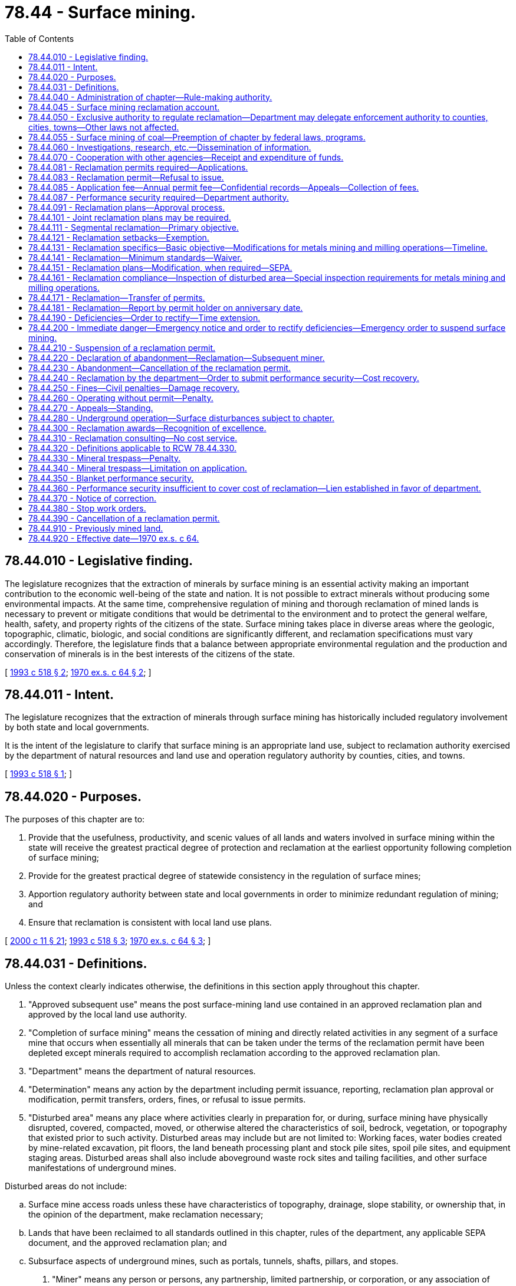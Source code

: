= 78.44 - Surface mining.
:toc:

== 78.44.010 - Legislative finding.
The legislature recognizes that the extraction of minerals by surface mining is an essential activity making an important contribution to the economic well-being of the state and nation. It is not possible to extract minerals without producing some environmental impacts. At the same time, comprehensive regulation of mining and thorough reclamation of mined lands is necessary to prevent or mitigate conditions that would be detrimental to the environment and to protect the general welfare, health, safety, and property rights of the citizens of the state. Surface mining takes place in diverse areas where the geologic, topographic, climatic, biologic, and social conditions are significantly different, and reclamation specifications must vary accordingly. Therefore, the legislature finds that a balance between appropriate environmental regulation and the production and conservation of minerals is in the best interests of the citizens of the state.

[ http://lawfilesext.leg.wa.gov/biennium/1993-94/Pdf/Bills/Session%20Laws/Senate/5502-S2.SL.pdf?cite=1993%20c%20518%20§%202[1993 c 518 § 2]; http://leg.wa.gov/CodeReviser/documents/sessionlaw/1970ex1c64.pdf?cite=1970%20ex.s.%20c%2064%20§%202[1970 ex.s. c 64 § 2]; ]

== 78.44.011 - Intent.
The legislature recognizes that the extraction of minerals through surface mining has historically included regulatory involvement by both state and local governments.

It is the intent of the legislature to clarify that surface mining is an appropriate land use, subject to reclamation authority exercised by the department of natural resources and land use and operation regulatory authority by counties, cities, and towns.

[ http://lawfilesext.leg.wa.gov/biennium/1993-94/Pdf/Bills/Session%20Laws/Senate/5502-S2.SL.pdf?cite=1993%20c%20518%20§%201[1993 c 518 § 1]; ]

== 78.44.020 - Purposes.
The purposes of this chapter are to:

. Provide that the usefulness, productivity, and scenic values of all lands and waters involved in surface mining within the state will receive the greatest practical degree of protection and reclamation at the earliest opportunity following completion of surface mining;

. Provide for the greatest practical degree of statewide consistency in the regulation of surface mines;

. Apportion regulatory authority between state and local governments in order to minimize redundant regulation of mining; and

. Ensure that reclamation is consistent with local land use plans.

[ http://lawfilesext.leg.wa.gov/biennium/1999-00/Pdf/Bills/Session%20Laws/House/2399-S.SL.pdf?cite=2000%20c%2011%20§%2021[2000 c 11 § 21]; http://lawfilesext.leg.wa.gov/biennium/1993-94/Pdf/Bills/Session%20Laws/Senate/5502-S2.SL.pdf?cite=1993%20c%20518%20§%203[1993 c 518 § 3]; http://leg.wa.gov/CodeReviser/documents/sessionlaw/1970ex1c64.pdf?cite=1970%20ex.s.%20c%2064%20§%203[1970 ex.s. c 64 § 3]; ]

== 78.44.031 - Definitions.
Unless the context clearly indicates otherwise, the definitions in this section apply throughout this chapter.

. "Approved subsequent use" means the post surface-mining land use contained in an approved reclamation plan and approved by the local land use authority.

. "Completion of surface mining" means the cessation of mining and directly related activities in any segment of a surface mine that occurs when essentially all minerals that can be taken under the terms of the reclamation permit have been depleted except minerals required to accomplish reclamation according to the approved reclamation plan.

. "Department" means the department of natural resources.

. "Determination" means any action by the department including permit issuance, reporting, reclamation plan approval or modification, permit transfers, orders, fines, or refusal to issue permits.

. "Disturbed area" means any place where activities clearly in preparation for, or during, surface mining have physically disrupted, covered, compacted, moved, or otherwise altered the characteristics of soil, bedrock, vegetation, or topography that existed prior to such activity. Disturbed areas may include but are not limited to: Working faces, water bodies created by mine-related excavation, pit floors, the land beneath processing plant and stock pile sites, spoil pile sites, and equipment staging areas. Disturbed areas shall also include aboveground waste rock sites and tailing facilities, and other surface manifestations of underground mines.

Disturbed areas do not include:

.. Surface mine access roads unless these have characteristics of topography, drainage, slope stability, or ownership that, in the opinion of the department, make reclamation necessary;

.. Lands that have been reclaimed to all standards outlined in this chapter, rules of the department, any applicable SEPA document, and the approved reclamation plan; and

.. Subsurface aspects of underground mines, such as portals, tunnels, shafts, pillars, and stopes.

. "Miner" means any person or persons, any partnership, limited partnership, or corporation, or any association of persons, including every public or governmental agency engaged in surface mining.

. "Minerals" means clay, coal, gravel, industrial minerals, metallic substances, peat, sand, stone, topsoil, and any other similar solid material or substance to be excavated from natural deposits on or in the earth for commercial, industrial, or construction use.

. "Operations" means all mine-related activities, exclusive of reclamation, that include, but are not limited to activities that affect noise generation, air quality, surface and ground water quality, quantity, and flow, glare, pollution, traffic safety, ground vibrations, and/or significant or substantial impacts commonly regulated under provisions of land use or other permits of local government and local ordinances, or other state laws.

Operations specifically include:

.. The mining or extraction of rock, stone, gravel, sand, earth, and other minerals;

.. Blasting, equipment maintenance, sorting, crushing, and loading;

.. On-site mineral processing including asphalt or concrete batching, concrete recycling, and other aggregate recycling;

.. Transporting minerals to and from the mine, on-site road maintenance, road maintenance for roads used extensively for surface mining activities, traffic safety, and traffic control.

. "Overburden" means the earth, rock, soil, and topsoil that lie above mineral deposits.

. "Permit holder" means any person or persons, any partnership, limited partnership, or corporation, or any association of persons, either natural or artificial, including every public or governmental agency engaged in surface mining and/or the operation of surface mines, whether individually, jointly, or through subsidiaries, agents, employees, operators, or contractors who holds a state reclamation permit.

. "Reclamation" means rehabilitation for the appropriate future use of disturbed areas resulting from surface mining including areas under associated mineral processing equipment, areas under stockpiled materials, and aboveground waste rock and tailing facilities, and all other surface disturbances associated with underground mines. Although both the need for and the practicability of reclamation will control the type and degree of reclamation in any specific surface mine, the basic objective shall be to reestablish on a perpetual basis the vegetative cover, soil stability, and water conditions appropriate to the approved subsequent use of the surface mine and to prevent or mitigate future environmental degradation.

. "Reclamation setbacks" include those lands along the margins of surface mines wherein minerals and overburden shall be preserved in sufficient volumes to accomplish reclamation according to the approved plan and the minimum reclamation standards. Maintenance of reclamation setbacks may not preclude other mine-related activities within the reclamation setback.

. "Recycling" means the reuse of minerals or rock products.

. "Screening" consists of vegetation, berms or other topography, fencing, and/or other screens that may be required to mitigate impacts of surface mining on adjacent properties and/or the environment.

. "Segment" means any portion of the surface mine that, in the opinion of the department:

.. Has characteristics of topography, drainage, slope stability, ownership, mining development, or mineral distribution, that make reclamation necessary;

.. Is not in use as part of surface mining and/or related activities; and

.. Is larger than seven acres and has more than five hundred linear feet of working face except as provided in a segmental reclamation agreement approved by the department.

. "SEPA" means the state environmental policy act, chapter 43.21C RCW and rules adopted thereunder.

. [Empty]
.. "Surface mine" means any area or areas in close proximity to each other, as determined by the department, where extraction of minerals results in:

... More than three acres of disturbed area;

... Surface mined slopes greater than thirty feet high and steeper than 1.0 foot horizontal to 1.0 foot vertical; or

... More than one acre of disturbed area within an eight acre area, when the disturbed area results from mineral prospecting or exploration activities.

.. Surface mines include areas where mineral extraction from the surface or subsurface occurs by the auger method or by reworking mine refuse or tailings, when the disturbed area exceeds the size or height thresholds listed in (a) of this subsection.

.. Surface mining occurs when operations have created or are intended to create a surface mine as defined by this subsection.

.. Surface mining shall exclude excavations or grading used:

... Primarily for on-site construction, on-site road maintenance, or on-site landfill construction;

... For the purpose of public safety or restoring the land following a natural disaster;

... For the purpose of removing stockpiles;

... For forest or farm road construction or maintenance on-site or on contiguous lands;

.. Primarily for public works projects if the mines are owned or primarily operated by counties with 1993 populations of less than twenty thousand persons, and if each mine has less than seven acres of disturbed area; and

.. For sand authorized by RCW 79A.05.630.

. "Topsoil" means the naturally occurring upper part of a soil profile, including the soil horizon that is rich in humus and capable of supporting vegetation together with other sediments within four vertical feet of the ground surface.

[ http://lawfilesext.leg.wa.gov/biennium/1999-00/Pdf/Bills/Session%20Laws/House/2399-S.SL.pdf?cite=2000%20c%2011%20§%2022[2000 c 11 § 22]; http://lawfilesext.leg.wa.gov/biennium/1999-00/Pdf/Bills/Session%20Laws/Senate/5307.SL.pdf?cite=1999%20c%20252%20§%201[1999 c 252 § 1]; http://lawfilesext.leg.wa.gov/biennium/1997-98/Pdf/Bills/Session%20Laws/Senate/5439.SL.pdf?cite=1997%20c%20142%20§%201[1997 c 142 § 1]; http://lawfilesext.leg.wa.gov/biennium/1993-94/Pdf/Bills/Session%20Laws/Senate/5502-S2.SL.pdf?cite=1993%20c%20518%20§%204[1993 c 518 § 4]; ]

== 78.44.040 - Administration of chapter—Rule-making authority.
The department of natural resources is charged with the administration of reclamation under this chapter. In order to implement and enforce this chapter, the department, under the administrative procedure act (chapter 34.05 RCW), may from time to time adopt those rules necessary to carry out the purposes of this chapter.

[ http://lawfilesext.leg.wa.gov/biennium/1993-94/Pdf/Bills/Session%20Laws/Senate/5502-S2.SL.pdf?cite=1993%20c%20518%20§%206[1993 c 518 § 6]; http://leg.wa.gov/CodeReviser/documents/sessionlaw/1984c215.pdf?cite=1984%20c%20215%20§%202[1984 c 215 § 2]; http://leg.wa.gov/CodeReviser/documents/sessionlaw/1970ex1c64.pdf?cite=1970%20ex.s.%20c%2064%20§%205[1970 ex.s. c 64 § 5]; ]

== 78.44.045 - Surface mining reclamation account.
. The surface mining reclamation account is created in the state treasury. Annual mining fees, funds received by the department from state, local, or federal agencies for research purposes, as well as other mine-related funds and fines received by the department shall be deposited into this account. Except as otherwise provided in this section, the surface mine [mining] reclamation account may be used by the department only to:

.. Administer its regulatory program pursuant to this chapter;

.. Undertake research relating to surface mine regulation, reclamation of surface mine lands, and related issues; and

.. Cover costs arising from appeals from determinations made under this chapter.

. At the end of each fiscal biennium, any money collected from fees charged under RCW 78.44.085 that was not used for the administration and enforcement of surface mining regulation under this chapter must be used by the department for surveying and mapping sand and gravel sites in the state.

. Fines, interest, and other penalties collected by the department under the provisions of this chapter shall be used to reclaim surface mines abandoned prior to 1971.

[ http://lawfilesext.leg.wa.gov/biennium/2005-06/Pdf/Bills/Session%20Laws/Senate/6175-S2.SL.pdf?cite=2006%20c%20341%20§%202[2006 c 341 § 2]; http://lawfilesext.leg.wa.gov/biennium/1993-94/Pdf/Bills/Session%20Laws/Senate/5502-S2.SL.pdf?cite=1993%20c%20518%20§%2010[1993 c 518 § 10]; ]

== 78.44.050 - Exclusive authority to regulate reclamation—Department may delegate enforcement authority to counties, cities, towns—Other laws not affected.
The department shall have the exclusive authority to regulate surface mine reclamation. No county, city, or town may require for its review or approval a separate reclamation plan or application. The department may, however, delegate some or all of its enforcement authority by contractual agreement to a county, city, or town that employs personnel who are, in the opinion of the department, qualified to enforce plans approved by the department. All counties, cities, or towns shall have the authority to zone surface mines and adopt ordinances regulating operations as provided in this chapter, except that county, city, or town operations ordinances may be preempted by the department during the emergencies outlined in RCW 78.44.200 and related rules.

This chapter shall not alter or preempt any provisions of the state water allocation and use laws (chapters 90.03 and 90.44 RCW), the state water pollution control laws (chapter 90.48 RCW), the state fish and wildlife laws (Title 77 RCW), state noise laws or air quality laws (Title 70 RCW), shoreline management (chapter 90.58 RCW), the state environmental policy act (chapter 43.21C RCW), state growth management (chapter 36.70A RCW), state drinking water laws (chapters 43.20 and * 70.119A RCW), or any other state statutes.

[ http://lawfilesext.leg.wa.gov/biennium/2003-04/Pdf/Bills/Session%20Laws/Senate/5172.SL.pdf?cite=2003%20c%2039%20§%2039[2003 c 39 § 39]; http://lawfilesext.leg.wa.gov/biennium/1997-98/Pdf/Bills/Session%20Laws/House/1466-S.SL.pdf?cite=1997%20c%20185%20§%201[1997 c 185 § 1]; http://lawfilesext.leg.wa.gov/biennium/1993-94/Pdf/Bills/Session%20Laws/Senate/5502-S2.SL.pdf?cite=1993%20c%20518%20§%207[1993 c 518 § 7]; http://leg.wa.gov/CodeReviser/documents/sessionlaw/1970ex1c64.pdf?cite=1970%20ex.s.%20c%2064%20§%206[1970 ex.s. c 64 § 6]; ]

== 78.44.055 - Surface mining of coal—Preemption of chapter by federal laws, programs.
In the event state law is preempted under federal surface mining laws relating to surface mining of coal or the department of natural resources determines that a federal program and its rules and regulations relating to the surface mining of coal are as stringent and effective as the provisions of this chapter, the provisions of this chapter shall not apply to such surface mining for which federal permits are issued until such preemption ceases or the department determines such chapter should apply.

[ http://leg.wa.gov/CodeReviser/documents/sessionlaw/1984c215.pdf?cite=1984%20c%20215%20§%208[1984 c 215 § 8]; ]

== 78.44.060 - Investigations, research, etc.—Dissemination of information.
The department shall have the authority to conduct, authorize, and/or participate in investigations, research, experiments, and demonstrations, and to collect and disseminate information relating to surface mining and reclamation of surface mined lands.

[ http://lawfilesext.leg.wa.gov/biennium/1993-94/Pdf/Bills/Session%20Laws/Senate/5502-S2.SL.pdf?cite=1993%20c%20518%20§%208[1993 c 518 § 8]; http://leg.wa.gov/CodeReviser/documents/sessionlaw/1970ex1c64.pdf?cite=1970%20ex.s.%20c%2064%20§%207[1970 ex.s. c 64 § 7]; ]

== 78.44.070 - Cooperation with other agencies—Receipt and expenditure of funds.
The department may cooperate with other governmental and private agencies and agencies of the federal government, and may reasonably reimburse them for any services the department requests that they provide. The department may also receive any federal funds, state funds and any other funds and expend them for reclamation of land affected by surface mining and for purposes enumerated in RCW 78.44.060.

[ http://lawfilesext.leg.wa.gov/biennium/1993-94/Pdf/Bills/Session%20Laws/Senate/5502-S2.SL.pdf?cite=1993%20c%20518%20§%209[1993 c 518 § 9]; http://leg.wa.gov/CodeReviser/documents/sessionlaw/1970ex1c64.pdf?cite=1970%20ex.s.%20c%2064%20§%208[1970 ex.s. c 64 § 8]; ]

== 78.44.081 - Reclamation permits required—Applications.
After July 1, 1993, no miner or permit holder may engage in surface mining without having first obtained a reclamation permit from the department. Operating permits issued by the department between January 1, 1971, and June 30, 1993, shall be considered reclamation permits. A separate permit shall be required for each noncontiguous surface mine. The reclamation permit shall consist of the permit forms and any exhibits attached thereto. The permit holder shall comply with the provisions of the reclamation permit unless waived and explained in writing by the department.

Prior to receiving a reclamation permit, an applicant must submit an application on forms provided by the department that shall contain the following information and shall be considered part of the reclamation permit:

. Name and address of the legal landowner, or purchaser of the land under a real estate contract;

. The name of the applicant and, if the applicants are corporations or other business entities, the names and addresses of their principal officers and resident agent for service of process;

. A reasonably accurate description of the minerals to be surface mined;

. Type of surface mining to be performed;

. Estimated starting date, date of completion, and date of completed reclamation of surface mining;

. Size and legal description of the permit area and maximum lateral and vertical extent of the disturbed area;

. Expected area to be disturbed by surface mining during (a) the next twelve months, and (b) the following twenty-four months;

. Any applicable SEPA documents; and

. Other pertinent data as required by the department.

The reclamation permit shall be granted for the period required to deplete essentially all minerals identified in the reclamation permit on the land covered by the reclamation plan. The reclamation permit shall be valid until the reclamation is complete unless the permit is canceled by the department.

[ http://lawfilesext.leg.wa.gov/biennium/1997-98/Pdf/Bills/Session%20Laws/House/1600-S.SL.pdf?cite=1997%20c%20192%20§%201[1997 c 192 § 1]; http://lawfilesext.leg.wa.gov/biennium/1993-94/Pdf/Bills/Session%20Laws/Senate/5502-S2.SL.pdf?cite=1993%20c%20518%20§%2011[1993 c 518 § 11]; ]

== 78.44.083 - Reclamation permit—Refusal to issue.
The department shall refuse to issue a reclamation permit if it is determined during the SEPA process that the impacts of a proposed surface mine cannot be adequately mitigated.

The department or county, city, or town may refuse to issue any other permit at any other location to any miner or permit holder who fails to rectify deficiencies set forth in an order of the department within the requisite time schedule. However, the department or county, city, or town shall issue all appropriate permits when all deficiencies are corrected at each surface mining site.

[ http://lawfilesext.leg.wa.gov/biennium/1993-94/Pdf/Bills/Session%20Laws/Senate/5502-S2.SL.pdf?cite=1993%20c%20518%20§%2033[1993 c 518 § 33]; ]

== 78.44.085 - Application fee—Annual permit fee—Confidential records—Appeals—Collection of fees.
. An applicant for an expansion of a permitted surface mine, a new reclamation permit under RCW 78.44.081, or for combining existing public or private reclamation permits, shall pay a nonrefundable application fee to the department before being granted the requested permit or permit expansion. The amount of the application fee shall be four thousand five hundred dollars.

. Permit holders submitting a revision to an application for an existing reclamation plan that is not an expansion shall pay a nonrefundable reclamation plan revision fee of two thousand five hundred dollars.

. After June 30, 2017, each public or private permit holder shall pay an annual permit fee in an amount pursuant to this section. The annual permit fee shall be payable to the department prior to the reclamation permit being issued and on the anniversary of the permit date each year thereafter.

. [Empty]
.. Except as otherwise provided in this subsection, each public or private permit holder must pay an annual fee of two thousand dollars.

.. Annual fees paid by a county for mines used exclusively for public works projects and having less than seven acres of disturbed area per mine shall not exceed one thousand dollars.

.. Annual fees are waived for all mines used primarily for public works projects if the mines are owned and primarily operated by counties with 1993 populations of less than twenty thousand persons, and if each mine has less than seven acres of disturbed area.

. Any production records, mineral assessments, and trade secrets submitted by a permit holder, mine operator, or landowner to the department are to be held as confidential and not released as part of a public records request under chapter 42.56 RCW.

. Appeals from any determination of the department shall not stay the requirement to pay any annual permit fee. Failure to pay the annual fees may constitute grounds for an order to suspend surface mining, pay fines, or cancel the reclamation permit as provided in this chapter.

. All fees collected by the department shall be deposited into the surface mining reclamation account created in RCW 78.44.045.

. If the department delegates enforcement responsibilities to a county, city, or town, the department may allocate funds collected under this section to the county, city, or town.

. Within sixty days after receipt of an application for a new or expanded permit, the department shall advise applicants of any information necessary to successfully complete the application.

. In addition to other enforcement authority, the department may refer matters to a collection agency licensed under chapter 19.16 RCW when permit fees or fines are past due. The collection agency may impose its own fees for collecting delinquent permit fees or fines.

[ http://lawfilesext.leg.wa.gov/biennium/2017-18/Pdf/Bills/Session%20Laws/House/1406.SL.pdf?cite=2017%203rd%20sp.s.%20c%2027%20§%201[2017 3rd sp.s. c 27 § 1]; http://lawfilesext.leg.wa.gov/biennium/2005-06/Pdf/Bills/Session%20Laws/Senate/6175-S2.SL.pdf?cite=2006%20c%20341%20§%201[2006 c 341 § 1]; http://lawfilesext.leg.wa.gov/biennium/2001-02/Pdf/Bills/Session%20Laws/House/1845.SL.pdf?cite=2001%201st%20sp.s.%20c%205%20§%201[2001 1st sp.s. c 5 § 1]; http://lawfilesext.leg.wa.gov/biennium/1997-98/Pdf/Bills/Session%20Laws/House/1468.SL.pdf?cite=1997%20c%20413%20§%201[1997 c 413 § 1]; http://lawfilesext.leg.wa.gov/biennium/1995-96/Pdf/Bills/Session%20Laws/Senate/6635.SL.pdf?cite=1996%20c%2070%20§%201[1996 c 70 § 1]; http://lawfilesext.leg.wa.gov/biennium/1993-94/Pdf/Bills/Session%20Laws/Senate/5502-S2.SL.pdf?cite=1993%20c%20518%20§%2014[1993 c 518 § 14]; ]

== 78.44.087 - Performance security required—Department authority.
. The department should ensure that a sufficient performance security is available to reclaim each surface mine permitted under this chapter. To ensure sufficient funds are available:

.. The department shall not issue a reclamation permit, except to public or governmental agencies, until the applicant has either deposited with the department an acceptable performance security on forms prescribed by the department that is deemed adequate by the department to cover reclamation costs or has complied with the blanket performance security option in RCW 78.44.350. A public or governmental agency shall not be required to post performance security.

.. No person may create a disturbed area that meets or exceeds the minimum threshold for a reclamation permit without first submitting an adequate and acceptable performance security to the department and complying with all requirements of this chapter.

. The department may refuse to accept any performance security that the department, for any reason, deems to be inadequate to cover reclamation costs or is not in a form that is acceptable to the department.

. Acceptable forms of performance security are:

.. Bank letters of credit acceptable to the department or irrevocable bank letters of credit from a bank or financial institution or organization authorized to transact business in the United States;

.. A cash deposit;

.. Other forms of performance securities acceptable to the department as determined by rule;

.. An assignment of a savings account;

.. A savings certificate in a Washington bank on an assignment form prescribed by the department;

.. Approved participants in a state security pool if one is established; or

.. A corporate surety bond executed in favor of the department by a corporation authorized to do business in the state of Washington under Title 48 RCW and authorized by the department.

. The performance security shall be conditioned upon the faithful performance of the requirements set forth in this chapter, the rules adopted under it, and the reclamation permit.

. [Empty]
.. The department must determine the amount of the performance security as prescribed by this subsection.

.. The department may determine the amount of the performance security based on the estimated cost of: (i) Completing reclamation according to the requirements of this chapter; or (ii) the reclamation permit for the area to be surface mined during the upcoming thirty-six months and any previously disturbed areas that have not been reclaimed.

.. The department may determine the amount of the performance security based on an engineering cost estimate for reclamation that is provided by the permit holder. The engineering cost estimate must be prepared using engineering principles and methods that are acceptable to the department. If the department does not approve the engineering cost estimate, the department shall determine the amount of the performance security using a standardized performance security formula developed by the department by rule.

. The department may recalculate a surface mine's performance security based on subsection (5) of this section. When the department recalculates a performance security, the new calculation will not be prejudiced by the existence of any previous calculation. A new performance security must be submitted to the department within thirty days of the department's written request.

. Liability under the performance security and the permit holder's obligation to maintain the calculated performance security amount shall be maintained until the surface mine is reclaimed, unless released as hereinafter provided. Partial drawings will proportionately reduce the value of a performance security but will not extinguish the remaining value. Liability under the performance security may be released only when the surface mine is reclaimed as evidenced by the department in writing or after the department receives and approves a substitute performance security. The department will notify the permit holder, and surety if applicable, when reclamation is accepted by the department as complete or upon the department's acceptance of an alternate security. The liability of the surety shall not exceed the amount of security required by this section and the department's reasonable legal fees to recover the security.

. Any interest or appreciation on the performance security shall be held by the department until the surface mine is reclaimed. The department may collect and use appreciation or interest accrued on a performance security to the same extent as for the underlying performance security. If the permit holder meets its obligations under this chapter, rules adopted under this chapter, and its approved reclamation permit and plan by completing reclamation, the department will return any unused performance security and accrued interest or appreciation.

. No other state agency or local government other than the department shall require performance security for the purposes of surface mine reclamation. However, nothing in this section prohibits a state agency or local government from requiring a performance security when the state agency or local government is acting in its capacity as a landowner and contracting for extraction-related activities on state or local government property.

. The department may enter into written agreements with federal agencies in order to avoid redundant bonding of any surface mine that is located on both federal and nonfederal lands in Washington state.

[ http://lawfilesext.leg.wa.gov/biennium/2005-06/Pdf/Bills/Session%20Laws/Senate/6175-S2.SL.pdf?cite=2006%20c%20341%20§%203[2006 c 341 § 3]; http://lawfilesext.leg.wa.gov/biennium/1997-98/Pdf/Bills/Session%20Laws/House/1467-S.SL.pdf?cite=1997%20c%20186%20§%201[1997 c 186 § 1]; http://lawfilesext.leg.wa.gov/biennium/1995-96/Pdf/Bills/Session%20Laws/Senate/5662-S.SL.pdf?cite=1995%20c%20223%20§%203[1995 c 223 § 3]; http://lawfilesext.leg.wa.gov/biennium/1993-94/Pdf/Bills/Session%20Laws/House/2521-S.SL.pdf?cite=1994%20c%20232%20§%2023[1994 c 232 § 23]; http://lawfilesext.leg.wa.gov/biennium/1993-94/Pdf/Bills/Session%20Laws/Senate/5502-S2.SL.pdf?cite=1993%20c%20518%20§%2015[1993 c 518 § 15]; ]

== 78.44.091 - Reclamation plans—Approval process.
An applicant shall provide a reclamation plan and copies acceptable to the department prior to obtaining a reclamation permit. The department shall have the sole authority to approve reclamation plans. Reclamation plans or modified reclamation plans submitted to the department after June 30, 1993, shall meet or exceed the minimum reclamation standards set forth in this chapter and by the department in rule. Each applicant shall also supply copies of the proposed plans and final reclamation plan approved by the department to the county, city, or town in which the mine will be located. The department shall solicit comment from local government prior to approving a reclamation plan. The reclamation plan shall include:

. A written narrative describing the proposed mining and reclamation scheme with:

.. A statement of a proposed subsequent use of the land after reclamation that is consistent with the local land use designation. Approval of the reclamation plan shall not vest the proposed subsequent use of the land;

.. If the permit holder is not the sole landowner, a copy of the conveyance or a written statement that expressly grants or reserves the right to extract minerals by surface mining methods;

.. A simple and accurate legal description of the permit area and disturbed areas;

.. The maximum depth of mining;

.. A reasonably accurate description of the minerals to be mined;

.. A description of the method of mining;

.. A description of the sequence of mining that will provide, within limits of normal procedures of the industry, for completion of surface mining and associated disturbance on each portion of the permit area so that reclamation can be initiated at the earliest possible time on each segment of the mine;

.. A schedule for progressive reclamation of each segment of the mine;

.. Where mining on floodplains or in river or stream channels is contemplated, a thoroughly documented hydrogeologic evaluation that will outline measures that would protect against or would mitigate avulsion and erosion as determined by the department;

.. Where mining is contemplated within critical aquifer recharge areas, special protection areas as defined by chapter 90.48 RCW and implementing rules, public water supply watersheds, sole source aquifers, wellhead protection areas, and designated aquifer protection areas as set forth in chapter 36.36 RCW, a thoroughly documented hydrogeologic analysis of the reclamation plan may be required; and

.. Additional information as required by the department including but not limited to: The positions of reclamation setbacks and screening, conservation of topsoil, interim reclamation, revegetation, postmining erosion control, drainage control, slope stability, disposal of mine wastes, control of fill material, development of wetlands, ponds, lakes, and impoundments, and rehabilitation of topography.

. Maps of the surface mine showing:

.. All applicable data required in the narrative portion of the reclamation plan;

.. Existing topographic contours;

.. Contours depicting specifications for surface gradient restoration appropriate to the proposed subsequent use of the land and meeting the minimum reclamation standards;

.. Locations and names of all roads, railroads, and utility lines on or adjacent to the area;

.. Locations and types of proposed access roads to be built in conjunction with the surface mining;

.. Detailed and accurate boundaries of the permit area, screening, reclamation setbacks, and maximum extent of the disturbed area; and

.. Estimated depth to groundwater and the locations of surface water bodies and wetlands both prior to and after mining.

. At least two cross sections of the mine including all applicable data required in the narrative and map portions of the reclamation plan.

. Evidence that the proposed surface mine has been approved under local zoning and land use regulations.

. Written approval of the reclamation plan by the landowner for mines permitted after June 30, 1993.

. Other supporting data and documents regarding the surface mine as reasonably required by the department.

If the department refuses to approve a reclamation plan in the form submitted by an applicant or permit holder, it shall notify the applicant or permit holder stating the reasons for its determination and describe such additional requirements to the applicant or permit holder's reclamation plan as are necessary for the approval of the plan by the department. If the department refuses to approve a complete reclamation plan within one hundred twenty days, the miner or permit holder may appeal this determination under the provisions of this chapter.

Only insignificant deviations may occur from the approved reclamation plan without prior written approval by the department for the proposed change.

[ http://lawfilesext.leg.wa.gov/biennium/1997-98/Pdf/Bills/Session%20Laws/House/1600-S.SL.pdf?cite=1997%20c%20192%20§%202[1997 c 192 § 2]; http://lawfilesext.leg.wa.gov/biennium/1993-94/Pdf/Bills/Session%20Laws/Senate/5502-S2.SL.pdf?cite=1993%20c%20518%20§%2012[1993 c 518 § 12]; ]

== 78.44.101 - Joint reclamation plans may be required.
Where two or more surface mines join along a common boundary, the department may require submission of a joint reclamation plan in order to provide for optimum reclamation or to avoid waste of mineral resources. Such joint reclamation plans may be in the form of a single collaborative plan submitted by all affected permit holders or as individual reclamation plans in which the schedule of reclamation, finished contours, and revegetation match reclamation plans of adjacent permit holders.

[ http://lawfilesext.leg.wa.gov/biennium/1993-94/Pdf/Bills/Session%20Laws/Senate/5502-S2.SL.pdf?cite=1993%20c%20518%20§%2013[1993 c 518 § 13]; ]

== 78.44.111 - Segmental reclamation—Primary objective.
The permit holder shall reclaim each segment of the mine within two years of completion of surface mining on that segment except as provided in a segmental reclamation agreement approved in writing by the department. The primary objective of a segmental reclamation agreement should be to enhance final reclamation.

[ http://lawfilesext.leg.wa.gov/biennium/1993-94/Pdf/Bills/Session%20Laws/Senate/5502-S2.SL.pdf?cite=1993%20c%20518%20§%205[1993 c 518 § 5]; ]

== 78.44.121 - Reclamation setbacks—Exemption.
Reclamation setbacks shall be as follows unless waived by the department:

. The reclamation setback for unconsolidated deposits within mines permitted after June 30, 1993, shall be equal to the maximum anticipated height of the adjacent working face or as determined by the department. Setbacks and buffers may be destroyed as part of final reclamation of each segment if approved by the department.

. The minimum reclamation setback for consolidated materials within mines permitted after June 30, 1993, shall be thirty feet or as determined by the department.

. An exemption from this section may be granted by the department following a written request. The department may consider submission of a plan for backfilling acceptable to the department, a geotechnical slope-stability study, proof of a dedicated source of fill materials, written approval of contiguous landowners, and other information before granting an exemption.

[ http://lawfilesext.leg.wa.gov/biennium/1993-94/Pdf/Bills/Session%20Laws/Senate/5502-S2.SL.pdf?cite=1993%20c%20518%20§%2018[1993 c 518 § 18]; ]

== 78.44.131 - Reclamation specifics—Basic objective—Modifications for metals mining and milling operations—Timeline.
The need for, and the practicability of, reclamation shall control the type and degree of reclamation in any specific instance. However, the basic objective of reclamation is to reestablish on a continuing basis the vegetative cover, slope stability, water conditions, and safety conditions suitable to the proposed subsequent use consistent with local land use plans for the surface mine site.

Each permit holder shall comply with the minimum reclamation standards in effect on the date the permit was issued and any additional reclamation standards set forth in the approved reclamation plan. The department may modify, on a site specific basis, the minimum reclamation standards for metals mining and milling operations regulated under chapter 232, Laws of 1994 in order to achieve the reclamation and closure objectives of that chapter. The basic objective of reclamation for these operations is the reestablishment on a continuing basis of vegetative cover, slope stability, water conditions, and safety conditions.

Reclamation activities, particularly those relating to control of erosion and mitigation of impacts of mining to adjacent areas, shall, to the extent feasible, be conducted simultaneously with surface mining, and in any case shall be initiated at the earliest possible time after completion of surface mining on any segment of the permit area.

All reclamation activities shall be completed not more than two years after completion or abandonment of surface mining on each segment of the area for which a reclamation permit is in force.

The department may by contract delegate enforcement of provisions of reclamation plans to counties, cities, and towns. A county, city, or town performing enforcement functions may not impose any additional fees on permit holders.

[ http://lawfilesext.leg.wa.gov/biennium/1993-94/Pdf/Bills/Session%20Laws/House/2521-S.SL.pdf?cite=1994%20c%20232%20§%2024[1994 c 232 § 24]; http://lawfilesext.leg.wa.gov/biennium/1993-94/Pdf/Bills/Session%20Laws/Senate/5502-S2.SL.pdf?cite=1993%20c%20518%20§%2020[1993 c 518 § 20]; ]

== 78.44.141 - Reclamation—Minimum standards—Waiver.
Reclamation of surface mines permitted after June 30, 1993, and reclamation of surface mine segments addressed by reclamation plans modified after June 30, 1994, shall meet the following minimum standards except as waived in writing by the department.

. Prior to surface mining, permit holders shall carefully stockpile all topsoil on the site for use in reclamation, or immediately move topsoil to reclaim adjacent segments, except when the approved subsequent use does not require replacing the topsoil. Topsoil needed for reclamation shall not be sold as a mineral nor mixed with sterile soils. Stockpiled materials used as screening shall not be used for reclamation until such time as the appropriate county or municipal government has given its approval.

. The department may require that clearly visible, permanent monuments delineating the permit boundaries and maximum extent of the disturbed area be set at appropriate places around the mine site. The permit holder shall maintain the monuments until termination of the reclamation permit.

. All minimum reclamation standards may be waived in writing by the department in order to accommodate unique and beneficial reclamation schemes such as parks, swimming facilities, buildings, and wildlife reserves. Such waivers shall be granted only after written approval by the department of a reclamation plan describing the variances to the minimum reclamation standards, receipt of documentation of SEPA compliance, and written approvals from the landowner and by the local land use authority.

. All surface-mined slopes shall be reclaimed to the following minimum standards:

.. In surface mines in soil, sand, gravel, and other unconsolidated materials, all reclaimed slopes shall: 

... Have varied steepness;

... Have a sinuous appearance in both profile and plan view;

... Have no large rectilinear topographic elements;

... Generally have slopes of between 2.0 and 3.0 feet horizontal to 1.0 foot vertical or flatter except in limited areas where steeper slopes are necessary in order to create sinuous topography and to control drainage;

.. Not exceed 1.5 feet horizontal to 1.0 foot vertical except as necessary to blend with adjacent natural slopes;

.. Be compacted if significant backfilling is required to produce the final reclaimed slopes and if the department determines that compaction is necessary.

.. Slopes in consolidated materials shall have no prescribed slope angle or height, but where a severely hazardous condition is created by mining and that is not indigenous to the immediate area, the slopes shall not exceed 2.0 feet horizontal to 1.0 foot vertical. Steeper slopes shall be acceptable in areas where evidence is submitted that demonstrates that the geologic or topographic characteristics of the site preclude reclamation of slopes to such angle or height or that such slopes constitute an acceptable subsequent use under local land use regulations.

.. Surface mines in which the seasonal or permanent water tables have been penetrated, thereby creating swamps, ponds, or lakes useful for recreational, wildlife habitat, water quality control, or other beneficial wetland purposes shall be reclaimed in the following manner:

... For slopes that are below the permanent water table in soil, sand, gravel, and other unconsolidated materials, the slope angle shall be no steeper than 1.5 feet horizontal to 1.0 foot vertical;

... Generally, solid rock banks shall be shaped so that a person can escape from the water, however steeper slopes and lack of water egress shall be acceptable in rural, forest, or mountainous areas or where evidence is provided that such slopes would constitute an acceptable subsequent use under local land use regulations;

... Both standpipes and armored spillways or other measures to prevent undesirable overflow or seepage shall be provided to stabilize all such water bodies within the disturbed area; and

... Where lakes, ponds, or swamps are created, the permit holder shall provide measures to establish a beneficial wetland by developing natural wildlife habitat and incorporating such measures as irregular shoreline configurations, sinuous bathymetry and shorelines, varied water depths, peninsulas, islands, and subaqueous areas less than 1.5 foot deep during summer low-water levels. Clay-bearing material placed below water level may be required to avoid creating sterile wetlands.

.. Final topography shall generally comprise sinuous contours, chutes and buttresses, spurs, and rolling mounds and hills, all of which shall blend with adjacent topography to a reasonable extent. Straight planar slopes and right angles should be avoided.

.. The floors of mines shall generally grade gently into postmining drainages to preclude sheet-wash erosion during intense precipitation, except where backgrading is appropriate for drainage control, to establish wetlands, or to trap sediment.

.. Topsoil shall be restored as necessary to promote effective revegetation and to stabilize slopes and mine floors. Where limited topsoil is available, topsoil shall be placed and revegetated in such a way as to ensure that little topsoil is lost to erosion.

.. Where surface mining has exposed natural materials that may create polluting conditions, including but not limited to acid-forming coals and metalliferous rock or soil, such conditions shall be addressed according to a method approved by the department. The final ground surface shall be graded so that surface water drains away from these materials.

.. All grading and backfilling shall be made with nonnoxious, noncombustible, and relatively incompactible solids unless the permit holder provides:

.. Written approval from all appropriate solid waste regulatory agencies; and

... Any and all revisions to such written approval during the entire time the reclamation permit is in force.

... Final reclaimed slopes should be left roughly graded, preserving equipment tracks, depressions, and small mounds to trap clay-bearing soil and promote natural revegetation. Where reasonable, final equipment tracks should be oriented in order to trap soil and seeds and to inhibit erosion.

.. Pit floors should be bulldozed or ripped to foster revegetation.

. Drainages shall be graded and contain adequate energy dissipation devices so that essentially natural conditions of water velocity, volume, and turbidity are reestablished within six months of reclamation of each segment of the mine. Ditches and other artificial drainages shall be constructed on each reclaimed segment to control surface water, erosion, and siltation and to direct runoff to a safe outlet. Diversion ditches including but not limited to channels, flumes, tightlines and retention ponds shall be capable of carrying the peak flow at the mine site that has the probable recurrence frequency of once in twenty-five years as determined from data for the twenty-five year, twenty-four hour precipitation event published by the national oceanic and atmospheric administration. The grade of such ditches and channels shall be constructed to limit erosion and siltation. Natural and other drainage channels shall be kept free of equipment, wastes, stockpiles, and overburden.

. Impoundment of water shall be an acceptable reclamation technique provided that approvals of other agencies with jurisdiction are obtained and:

.. Proper measures are taken to prevent undesirable seepage that could cause flooding outside the permitted area or adversely affect the stability of impoundment dikes or adjacent slopes;

.. Both standpipes and armored spillways or other measures necessary to control overflow are provided.

. Revegetation shall be required as appropriate to stabilize slopes, generate new topsoil, reduce erosion and turbidity, mask rectilinear contours, and restore the scenic value of the land to the extent feasible as appropriate to the approved subsequent use. Although the scope of and necessity for revegetation will vary according to the geography, precipitation, and approved subsequent use of the site, the objective of segmental revegetation is to reestablish self-sustaining vegetation and conditions of slope stability, surface water quality, and appearance before release of the reclamation permit. Revegetation shall normally meet the following standards:

.. Revegetation shall commence during the first proper growing season following restoration of slopes on each segment unless the department has granted the permit holder a written time extension.

.. In eastern Washington, the permit holder may not be able to achieve continuous ground cover owing to arid conditions or sparse topsoil. However, revegetation shall be as continuous as reasonably possible as determined by the department.

.. Revegetation generally shall include but not be limited to diverse evergreen and deciduous trees, shrubs, grasses, and deep-rooted ground cover.

... For western Washington, nitrogen-fixing species including but not limited to alder, white clover, and lupine should be included in dry areas. In wet areas, tubers, sedges, wetland grasses, willow, cottonwood, cedar, and alder are appropriate.

... In eastern Washington, lupine, white clover, Russian olive, black locust, junipers, and pines are among appropriate plants. In wet areas, cottonwood, tubers, and sedges are appropriate.

.. The requirements for revegetation may be reduced or waived by the department where erosion will not be a problem in rural areas where precipitation exceeds thirty inches per annum, or where revegetation is inappropriate for the approved subsequent use of the surface mine.

.. In areas where revegetation is critical and conditions are harsh, the department may require irrigation, fertilization, and importation of clay or humus-bearing soils to establish effective vegetation.

.. The department may refuse to release a reclamation permit or performance security until it deems that effective revegetation has commenced.

[ http://lawfilesext.leg.wa.gov/biennium/1993-94/Pdf/Bills/Session%20Laws/Senate/5502-S2.SL.pdf?cite=1993%20c%20518%20§%2021[1993 c 518 § 21]; ]

== 78.44.151 - Reclamation plans—Modification, when required—SEPA.
. The permit holder may modify the reclamation plan at any time during the term of the permit provided that the modified reclamation plan meets the protections, mitigations, and reclamation goals of RCW 78.44.091, 78.44.131, and 78.44.141.

. The department may require a permit holder to modify the reclamation plan if the department determines:

.. That the previously approved reclamation plan has not been modified during the past ten years; or

.. That the permit holder has violated or is not substantially following the previously approved reclamation plan.

. Modified reclamation plans shall be reviewed by the department as lead agency under SEPA. Such SEPA analyses shall consider only those impacts relating directly to the proposed modifications. Copies of proposed and approved modifications shall be sent to the appropriate county, city, or town.

[ http://lawfilesext.leg.wa.gov/biennium/1997-98/Pdf/Bills/Session%20Laws/House/1600-S.SL.pdf?cite=1997%20c%20192%20§%203[1997 c 192 § 3]; http://lawfilesext.leg.wa.gov/biennium/1993-94/Pdf/Bills/Session%20Laws/Senate/5502-S2.SL.pdf?cite=1993%20c%20518%20§%2023[1993 c 518 § 23]; ]

== 78.44.161 - Reclamation compliance—Inspection of disturbed area—Special inspection requirements for metals mining and milling operations.
The department may order at any time an inspection of the disturbed area to determine if the miner or permit holder has complied with the reclamation permit, rules, and this chapter.

The department shall have special inspection requirements for metals mining and milling operations regulated under chapter 232, Laws of 1994. The department shall inspect these mining operations at least quarterly, unless prevented by inclement weather conditions, in order to ensure that the permit holder is in compliance with the reclamation permit, rules, and this chapter. The department shall conduct additional inspections as needed during the construction phase of these mining operations in order to ensure compliance with the reclamation permit, rules, and this chapter.

[ http://lawfilesext.leg.wa.gov/biennium/1993-94/Pdf/Bills/Session%20Laws/House/2521-S.SL.pdf?cite=1994%20c%20232%20§%2022[1994 c 232 § 22]; http://lawfilesext.leg.wa.gov/biennium/1993-94/Pdf/Bills/Session%20Laws/Senate/5502-S2.SL.pdf?cite=1993%20c%20518%20§%2025[1993 c 518 § 25]; ]

== 78.44.171 - Reclamation—Transfer of permits.
Reclamation permits shall be transferred to a subsequent permit holder and the department shall release the former permit holder from the duties imposed by this chapter if:

. Both permit holders comply with all rules of the department addressing requirements for transferring a permit; and

. Unless waived by the department, the mine and all others operated by both the former and subsequent permit holders and their principal officers or owners are in compliance with this chapter and rules.

[ http://lawfilesext.leg.wa.gov/biennium/1993-94/Pdf/Bills/Session%20Laws/Senate/5502-S2.SL.pdf?cite=1993%20c%20518%20§%2022[1993 c 518 § 22]; ]

== 78.44.181 - Reclamation—Report by permit holder on anniversary date.
On the anniversary date of the reclamation permit and each year thereafter until reclamation is completed and approved, the permit holder shall file a report of activities completed during the preceding year. The report shall be on a form prescribed by the department.

[ http://lawfilesext.leg.wa.gov/biennium/1993-94/Pdf/Bills/Session%20Laws/Senate/5502-S2.SL.pdf?cite=1993%20c%20518%20§%2024[1993 c 518 § 24]; ]

== 78.44.190 - Deficiencies—Order to rectify—Time extension.
. The department may issue an order to rectify deficiencies to the following: (a) Any permit holder, miner, or other person who authorizes, directs, violates, or who directly benefits by contracting with or employing another to violate this chapter, the rules adopted by the department, a reclamation permit, or a reclamation plan; or (b) a permit holder whose surface mine is out of compliance with the provisions of this chapter, the rules adopted by the department, or the permit holder's current and valid reclamation permit or reclamation plan.

. The order shall describe the deficiencies and shall initially require the order recipient to correct all deficiencies by a date that is no later than sixty days after the department's issuance of the order. The department may extend the period to correct deficiencies for delays clearly beyond the order recipient's control, but only when the person is, in the opinion of the department, making every reasonable effort to comply. This order becomes final and effective after being upheld upon completion of all administrative and judicial review proceedings or following notice and a failure to timely request a hearing.

[ http://lawfilesext.leg.wa.gov/biennium/2007-08/Pdf/Bills/Session%20Laws/Senate/5972-S.SL.pdf?cite=2007%20c%20192%20§%202[2007 c 192 § 2]; http://lawfilesext.leg.wa.gov/biennium/1993-94/Pdf/Bills/Session%20Laws/Senate/5502-S2.SL.pdf?cite=1993%20c%20518%20§%2026[1993 c 518 § 26]; ]

== 78.44.200 - Immediate danger—Emergency notice and order to rectify deficiencies—Emergency order to suspend surface mining.
When the department finds that a permit holder is conducting surface mining in any manner not authorized by:

. This chapter;

. The rules adopted by the department;

. The approved reclamation plan; or

. The reclamation permit;

and that activity has created a situation involving an immediate danger to the public health, safety, welfare, or environment requiring immediate action, the department may issue an emergency notice and order to rectify deficiencies, and/or an emergency order to suspend surface mining. These orders shall be effective when entered. The department may take such action as is necessary to prevent or avoid the danger to the public health, safety, welfare, or environment that justifies use of emergency adjudication. The department shall give such notice as is practicable to the permit holder or miner who is required to comply with the order. The order shall comply with the requirements of the administrative procedure act.

Regulations of surface mining operations administered by other state and local agencies shall be preempted by this section to the extent that the time schedule and procedures necessary to rectify the emergency situation, as determined by the department, conflict with such local regulation.

[ http://lawfilesext.leg.wa.gov/biennium/1993-94/Pdf/Bills/Session%20Laws/Senate/5502-S2.SL.pdf?cite=1993%20c%20518%20§%2027[1993 c 518 § 27]; ]

== 78.44.210 - Suspension of a reclamation permit.
The department, through the state geologist or assistant state geologist, may suspend a reclamation permit whenever a permit holder or surface mine is out of compliance with a final department order. The suspension order must be served on the permit holder by certified mail with return receipt requested or by personal service. The order must specify the final order alleged to be violated, the facts upon which the conclusion of violation is based, and the conclusions of law. This order becomes final and effective after being upheld upon completion of all administrative review proceedings or following notice and a failure to timely request a hearing. No surface mining or reclamation may occur while a permit is suspended unless under the express written authority of the department.

[ http://lawfilesext.leg.wa.gov/biennium/2007-08/Pdf/Bills/Session%20Laws/Senate/5972-S.SL.pdf?cite=2007%20c%20192%20§%205[2007 c 192 § 5]; http://lawfilesext.leg.wa.gov/biennium/1993-94/Pdf/Bills/Session%20Laws/Senate/5502-S2.SL.pdf?cite=1993%20c%20518%20§%2028[1993 c 518 § 28]; ]

== 78.44.220 - Declaration of abandonment—Reclamation—Subsequent miner.
The department may issue a declaration of abandonment when it determines that all surface mining has ceased for a period of one hundred eighty consecutive days not set forth in the permit holder's reclamation plan or when, by reason of inspection of the permit area, or by any other means, the department determines that the mine has in fact been abandoned by the permit holder except that abandonment shall not include normal interruptions of surface mining resulting from labor disputes, economic conditions associated with lack of smelting capacity or availability of appropriate transportation, war, social unrest, demand for minerals, maintenance and repairs, and acts of God.

Following a declaration of abandonment, the department shall require the permit holder to complete reclamation in accordance with this chapter. If the permit holder fails to do so, the department shall proceed to do the necessary reclamation work pursuant to RCW 78.44.240.

If another miner applies for a permit on a site that has been declared abandoned, the department may, in its discretion, cancel the reclamation permit of the permit holder and issue a new reclamation permit to the applicant. The department shall not issue a new permit unless it determines that such issuance will be an effective means of assuring that the site will ultimately be reclaimed. The applicant must agree to assume the reclamation responsibilities left unfinished by the first miner, in addition to meeting all requirements for issuance of a new permit.

[ http://lawfilesext.leg.wa.gov/biennium/1993-94/Pdf/Bills/Session%20Laws/Senate/5502-S2.SL.pdf?cite=1993%20c%20518%20§%2029[1993 c 518 § 29]; ]

== 78.44.230 - Abandonment—Cancellation of the reclamation permit.
When the department determines that a surface mine has been abandoned, it may cancel the reclamation permit. The permit holder shall be informed of such actions by a department notification of illegal abandonment and cancellation of the reclamation permit.

[ http://lawfilesext.leg.wa.gov/biennium/1993-94/Pdf/Bills/Session%20Laws/Senate/5502-S2.SL.pdf?cite=1993%20c%20518%20§%2030[1993 c 518 § 30]; ]

== 78.44.240 - Reclamation by the department—Order to submit performance security—Cost recovery.
The department may, with the staff, equipment, and material under its control, or by contract with others, reclaim the disturbed areas when it finds that reclamation has not occurred in any segment of a surface mine within two years of completion of mining or of declaration of abandonment and the permit holder is not actively pursuing reclamation.

If the department intends to undertake the reclamation, the department shall issue an order to submit performance security requiring the permit holder or surety to submit to the department the amount of moneys posted pursuant to RCW 78.44.087. If the amount specified in the order to submit performance security is not paid within twenty days after issuance of the notice, the attorney general upon request of the department shall bring an action on behalf of the state in a superior court to recover the amount specified and associated legal fees.

The department may proceed at any time after issuing the order to submit performance security with reclamation of the site according to the approved reclamation plan or according to a plan developed by the department that meets the minimum reclamation standards.

The department shall keep a record of all expenses incurred in carrying out any reclamation project or activity authorized under this section, including:

. Reclamation;

. A reasonable charge for the services performed by the state's personnel and the state's equipment and materials utilized; and

. Administrative and legal expenses related to reclamation of the surface mine.

The department shall refund to the surety or permit holder all amounts received in excess of the amount of expenses incurred. If the amount received is less than the expenses incurred, the attorney general, upon request of the department, may bring an action against the permit holder on behalf of the state in the superior court to recover the remaining costs listed in this section.

[ http://lawfilesext.leg.wa.gov/biennium/1993-94/Pdf/Bills/Session%20Laws/Senate/5502-S2.SL.pdf?cite=1993%20c%20518%20§%2031[1993 c 518 § 31]; ]

== 78.44.250 - Fines—Civil penalties—Damage recovery.
Each order of the department may impose a fine or fines in the event that a miner or permit holder fails to obey the order of the department. When a miner or permit holder fails to comply with an order of the department, the miner or permit holder shall be subject to a civil penalty in an amount not more than ten thousand dollars for each violation plus interest based upon a schedule of fines set forth by the department in rule. Procedures for imposing a penalty and setting the amount of the penalty shall be as provided in RCW 90.48.144. Each day on which a miner or permit holder continues to disobey any order of the department shall constitute a separate violation. If the penalty and interest is not paid to the department after it becomes due and payable, the attorney general, upon the request of the department, may bring an action in the name of the state of Washington to recover the penalty, interest, mitigation for environmental damages, and associated legal fees. Decisions of the department are subject to review by the pollution control hearings board.

All fines, interest, penalties, and other damage recovery costs from mines regulated by the department shall be credited to the surface mining reclamation account.

[ http://lawfilesext.leg.wa.gov/biennium/1993-94/Pdf/Bills/Session%20Laws/Senate/5502-S2.SL.pdf?cite=1993%20c%20518%20§%2032[1993 c 518 § 32]; ]

== 78.44.260 - Operating without permit—Penalty.
Any miner or permit holder conducting surface mining within the state of Washington without a valid reclamation permit shall be guilty of a gross misdemeanor. Surface mining outside of the permitted area shall constitute illegal mining without a valid reclamation permit. Each day of mining without a valid reclamation permit shall constitute a separate offense.

[ http://lawfilesext.leg.wa.gov/biennium/1993-94/Pdf/Bills/Session%20Laws/Senate/5502-S2.SL.pdf?cite=1993%20c%20518%20§%2034[1993 c 518 § 34]; http://leg.wa.gov/CodeReviser/documents/sessionlaw/1970ex1c64.pdf?cite=1970%20ex.s.%20c%2064%20§%2016[1970 ex.s. c 64 § 16]; ]

== 78.44.270 - Appeals—Standing.
 Department determinations under this chapter may be appealed to the pollution control hearings board as provided in RCW 43.21B.230. Only a person aggrieved within the meaning of RCW 34.05.530 has standing and can file an appeal.

[ http://lawfilesext.leg.wa.gov/biennium/2009-10/Pdf/Bills/Session%20Laws/House/2935-S.SL.pdf?cite=2010%20c%20210%20§%2032[2010 c 210 § 32]; http://lawfilesext.leg.wa.gov/biennium/1993-94/Pdf/Bills/Session%20Laws/Senate/5502-S2.SL.pdf?cite=1993%20c%20518%20§%2035[1993 c 518 § 35]; http://leg.wa.gov/CodeReviser/documents/sessionlaw/1989c175.pdf?cite=1989%20c%20175%20§%20166[1989 c 175 § 166]; http://leg.wa.gov/CodeReviser/documents/sessionlaw/1970ex1c64.pdf?cite=1970%20ex.s.%20c%2064%20§%2018[1970 ex.s. c 64 § 18]; ]

== 78.44.280 - Underground operation—Surface disturbances subject to chapter.
Surface disturbances caused by an underground metals mining and milling operation are subject to the requirements of this chapter if the operation is proposed after June 30, 1999. An operation is proposed when an agency is presented with an application for an operation or expansion of an existing operation having a probable significant adverse environmental impact under chapter 43.21C RCW. The department of ecology shall retain authority for reclamation of surface disturbances caused by an underground operation operating at any time prior to June 30, 1999, unless the operator requests that authority for reclamation of surface disturbances caused by such operation be transferred to the department under the requirements of this chapter.

[ http://lawfilesext.leg.wa.gov/biennium/1999-00/Pdf/Bills/Session%20Laws/Senate/5307.SL.pdf?cite=1999%20c%20252%20§%202[1999 c 252 § 2]; ]

== 78.44.300 - Reclamation awards—Recognition of excellence.
The department shall create reclamation awards in recognition of excellence in reclamation or reclamation research. Such awards shall be presented to individuals, miners, operators, companies, or government agencies performing exemplary surface mining reclamation in the state of Washington. The department shall designate a percent of the state annual fees as funding of the awards.

[ http://lawfilesext.leg.wa.gov/biennium/1993-94/Pdf/Bills/Session%20Laws/Senate/5502-S2.SL.pdf?cite=1993%20c%20518%20§%2037[1993 c 518 § 37]; ]

== 78.44.310 - Reclamation consulting—No cost service.
The department shall establish a no-cost consulting service within the department to assist miners, permit holders, local government, and the public in technical matters related to mine regulation, mine operations, and reclamation. The department shall prepare concise, printed information for the public explaining surface mining activities, timelines for permits and reviews, laws, and the role of governmental agencies involved in surface mining, including how to contact all regulators. The department shall not be held liable for any negligent advice.

[ http://lawfilesext.leg.wa.gov/biennium/1997-98/Pdf/Bills/Session%20Laws/House/1465.SL.pdf?cite=1997%20c%20184%20§%201[1997 c 184 § 1]; http://lawfilesext.leg.wa.gov/biennium/1993-94/Pdf/Bills/Session%20Laws/Senate/5502-S2.SL.pdf?cite=1993%20c%20518%20§%2038[1993 c 518 § 38]; ]

== 78.44.320 - Definitions applicable to RCW  78.44.330.
The definitions in this section apply throughout RCW 78.44.330 unless the context clearly requires otherwise.

. "Bedrock sluice" means a wood or metal flume or trough that is permanently attached to the bedrock of the creek and is equipped with transverse riffles across the bottom of the unit and used to recover heavy mineral sands.

. "Dredge" means a subsurface hose from one and one-half to ten inches in diameter that is powered by an engine and is used to draw up auriferous material that is then separated in the sluice portion of the unit.

. "Flume" means a trough used to convey water.

. "Mining claim" means a portion of the public lands claimed for the valuable minerals occurring in those lands and for which the mineral rights are obtained under federal law or a right that is recognized by the United States bureau of land management and given an identification number.

. "Quartz mill" means a facility for processing ores or gravel.

. "Rocker box" means a unit constructed of a short trough attached to curved supports that allow the unit to be rocked from side to side.

. "Sluice box" means a portable unit constructed of a wood or metal flume or trough equipped with transverse riffles across the bottom of the unit and that is used to recover heavy mineral sands.

[ http://lawfilesext.leg.wa.gov/biennium/2003-04/Pdf/Bills/Session%20Laws/House/1380-S.SL.pdf?cite=2003%20c%20335%20§%201[2003 c 335 § 1]; ]

== 78.44.330 - Mineral trespass—Penalty.
. A person commits the crime of mineral trespass if the person intentionally and without the permission of the claim holder or person conducting the mining operation:

.. Interferes with a lawful mining operation or stops, or causes to be stopped, a lawful mining operation;

.. Enters a mining claim posted as required in chapter 78.08 RCW and disturbs, removes, or attempts to remove any mineral from the claim site;

.. Tampers with or disturbs a flume, rocker box, bedrock sluice, sluice box, dredge, quartz mill, or other mining equipment at a posted mining claim; or

.. Defaces a location stake, side post, corner post, landmark, monument, or posted written notice within a posted mining claim.

. Mineral trespass is a class C felony.

[ http://lawfilesext.leg.wa.gov/biennium/2003-04/Pdf/Bills/Session%20Laws/House/1380-S.SL.pdf?cite=2003%20c%20335%20§%202[2003 c 335 § 2]; ]

== 78.44.340 - Mineral trespass—Limitation on application.
. RCW 78.44.330 does not apply to conduct that would otherwise constitute an offense when it is required or authorized by law or judicial decree or is performed by a public servant in the reasonable exercise of official powers, duties, or functions.

. As used in subsection (1) of this section, "laws or judicial decrees" includes but is not limited to:

.. Laws defining duties and functions of public servants;

.. Laws defining duties of private citizens to assist public servants in the performance of certain of their functions; and

.. Judgments and orders of courts.

[ http://lawfilesext.leg.wa.gov/biennium/2003-04/Pdf/Bills/Session%20Laws/House/1380-S.SL.pdf?cite=2003%20c%20335%20§%203[2003 c 335 § 3]; ]

== 78.44.350 - Blanket performance security.
. A permit holder, in lieu of an individual performance security for each mining site, may file a blanket performance security with the department for their group of permits.

. The department may reduce the required performance security calculated from its standard method prescribed in RCW 78.44.087, to an amount not to exceed the sum of reclamation security calculated by the department for the two surface mines with the largest performance security obligations, for nonmetal and nonfuel surface mines that meet the following conditions:

.. The permit holder has had a valid reclamation permit for more than ten years and can demonstrate exemplary mining and reclamation practices that have been accepted by the department;

.. The landowner agrees to allow the permit holder to hold a blanket security. The department must include, on forms to be signed by the landowner, notice of the risk of a lien on the landowner's lands; and

.. The permit holder can demonstrate substantial financial ability to perform the reclamation in the approved reclamation plan and permit.

. Permit holders are not eligible for blanket securities if they are in violation of a final order of the department.

. The department must consider the compliance history and the state of the existing surface mines of the permit holder before approving any blanket performance security.

. Lands covered by a blanket performance security are subject to a lien placed by the department in the event of abandonment.

. In lieu of the performance security required of the permit holder, the department may accept a similar security from the landowner, equal to the estimated cost of reclamation as determined by the department.

[ http://lawfilesext.leg.wa.gov/biennium/2005-06/Pdf/Bills/Session%20Laws/Senate/6175-S2.SL.pdf?cite=2006%20c%20341%20§%204[2006 c 341 § 4]; ]

== 78.44.360 - Performance security insufficient to cover cost of reclamation—Lien established in favor of department.
. To the extent a performance security is insufficient to cover the cost of reclamation performed by the department, a lien shall be established in favor of the department upon all of the permit holder's real and personal property.

. The lien attaches upon the filing of a notice of claim of lien with the county clerk of the county in which the property is located. The notice of lien claim must contain a true statement of the demand, the insufficiency of the performance security to compensate the department, and the failure of the permit holder to perform the reclamation required.

. The lien becomes effective when filed.

. The lien created by this section may be foreclosed by a suit in the superior court in the manner provided by law for the foreclosure of other liens on real or personal property.

[ http://lawfilesext.leg.wa.gov/biennium/2005-06/Pdf/Bills/Session%20Laws/Senate/6175-S2.SL.pdf?cite=2006%20c%20341%20§%205[2006 c 341 § 5]; ]

== 78.44.370 - Notice of correction.
. The department may issue a notice of correction to the following: (a) Any permit holder, miner, or other person who authorizes, directs, violates, or who directly benefits by contracting with or employing another to violate this chapter, the rules adopted by the department, a reclamation permit, or a reclamation plan; or (b) a permit holder whose surface mine is out of compliance with the provisions of this chapter, the rules adopted by the department, or the permit holder's current or valid reclamation permit or reclamation plan. The department's authority to issue or its issuance of a notice of correction does not limit the department's authority to pursue enforcement actions, except as stated in other laws.

. The notice of correction must describe the items that need correction and must provide a reasonable time for the recipient to make corrections. The notice of correction must identify when, where, and to whom a request to extend the time to achieve compliance may be filed. The department may grant an extension when there is good cause for the request. This notice of correction is not an enforcement action and is not subject to administrative or judicial appeal.

[ http://lawfilesext.leg.wa.gov/biennium/2007-08/Pdf/Bills/Session%20Laws/Senate/5972-S.SL.pdf?cite=2007%20c%20192%20§%201[2007 c 192 § 1]; ]

== 78.44.380 - Stop work orders.
. The department may issue an order to stop all surface mining to any permit holder, miner, or other person who authorizes, directs, or conducts such activities without a valid surface mine reclamation permit. This order is effective upon issuance unless otherwise stated in the order. Administrative appeal of the order to stop work does not stay the stop work requirement. The department shall notify the local jurisdiction of record when a stop work order has been issued for operating without a valid reclamation permit.

. The department may issue an order to stop surface mining occurring outside of any permit area to a permit holder that does not have a legal right to occupy the affected area. This order is effective upon issuance unless otherwise stated in the order. An administrative appeal of the order to stop work does not stay the stop work requirement.

. Where a permit holder is conducting surface mining activities outside of its permit boundary, but within land that it has the right to occupy, the department may issue an order to stop surface mining or mining-related activities occurring outside of the authorized area after the permit holder fails to comply with a notice of correction. The notice of correction must specify the corrections necessary as per the violation and provide a reasonable time to do so. This order is effective upon issuance unless otherwise stated in the order. An administrative appeal of the order to stop work does not stay the stop work requirement.

. Stop work orders must be in writing, delivered by United States certified mail with return receipt requested, facsimile, or by hand to the permit holder of record. The order must state the facts supporting the violation, the law being violated, and the specific activities being stopped. Stop work orders must be signed by the state geologist or an assistant state geologist. The pollution control hearings board shall proceed as quickly as feasible to complete any requested adjudicative proceedings unless the parties stipulate to an appeal timeline or the department's stop work order states that it is not effective until after the administrative review process. If the recipient appeals the order, the recipient may file a motion for stay with the presiding officer, which will be reviewed under RCW 43.21B.320.

[ http://lawfilesext.leg.wa.gov/biennium/2009-10/Pdf/Bills/Session%20Laws/House/2935-S.SL.pdf?cite=2010%20c%20210%20§%2033[2010 c 210 § 33]; http://lawfilesext.leg.wa.gov/biennium/2007-08/Pdf/Bills/Session%20Laws/Senate/5972-S.SL.pdf?cite=2007%20c%20192%20§%203[2007 c 192 § 3]; ]

== 78.44.390 - Cancellation of a reclamation permit.
. In addition to the department's other authority to cancel a reclamation permit, a permit holder may seek cancellation of its reclamation permit in favor of a local development or construction permit. A permit holder may request cancellation of its reclamation permit and release of its performance security when:

.. The permit holder has received an approved development or construction permit covering all of the existing permit area from a local jurisdiction;

.. The local jurisdiction and the landowner agree with the permit holder's request to cancel the reclamation permit and to release the performance security; and

.. The local jurisdiction provides assurance in writing that the construction or development permit is being actively implemented by the permit holder.

. The department is not responsible for overseeing a site's development or reclamation when a reclamation permit is canceled under this section.

[ http://lawfilesext.leg.wa.gov/biennium/2007-08/Pdf/Bills/Session%20Laws/Senate/5972-S.SL.pdf?cite=2007%20c%20192%20§%204[2007 c 192 § 4]; ]

== 78.44.910 - Previously mined land.
Miners and permit holders shall not be required to reclaim any segment where all surface mining was completed prior to January 1, 1971. However, the department shall make an effort to reclaim previously abandoned or completed surface mining segments.

[ http://lawfilesext.leg.wa.gov/biennium/1993-94/Pdf/Bills/Session%20Laws/Senate/5502-S2.SL.pdf?cite=1993%20c%20518%20§%2036[1993 c 518 § 36]; http://leg.wa.gov/CodeReviser/documents/sessionlaw/1970ex1c64.pdf?cite=1970%20ex.s.%20c%2064%20§%2022[1970 ex.s. c 64 § 22]; ]

== 78.44.920 - Effective date—1970 ex.s. c 64.
This act shall become effective January 1, 1971.

[ http://leg.wa.gov/CodeReviser/documents/sessionlaw/1970ex1c64.pdf?cite=1970%20ex.s.%20c%2064%20§%2023[1970 ex.s. c 64 § 23]; ]

